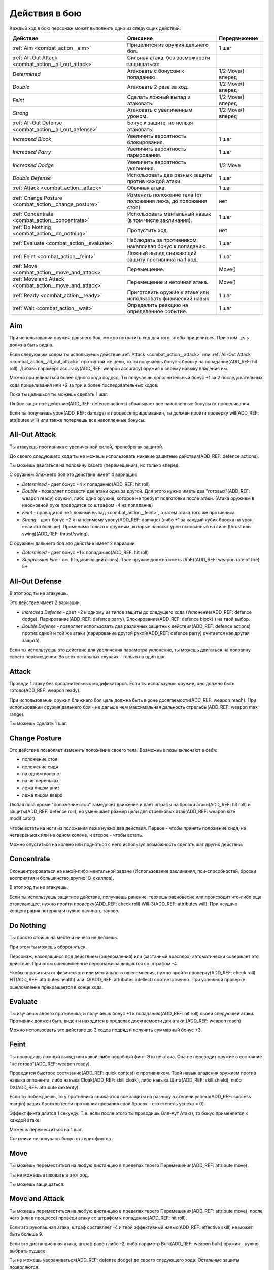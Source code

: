 **************
Действия в бою
**************


Каждый ход в бою персонаж может выполнить одно из следующих действий:

=========================================================== =============================================================== ====================
Действие                                                    Описание                                                        Передвижение
=========================================================== =============================================================== ====================
:ref:`Aim <combat_action__aim>`                             Прицелится из оружия дальнего боя.                              1 шаг
:ref:`All-Out Attack <combat_action__all_out_attack>`       Сильная атака, без возможности защищаться:
*Determined*                                                Атаковать с бонусом к попаданию.                                1/2 Move() вперед
*Double*                                                    Атаковать 2 раза за ход.                                        1/2 Move() вперед
*Feint*                                                     Сделать ложный выпад и атаковать.                               1/2 Move() вперед
*Strong*                                                    Атаковать с увеличенным уроном.                                 1/2 Move() вперед
:ref:`All-Out Defense <combat_action__all_out_defense>`     Бонус к защите, но нельзя атаковать:
*Increased Block*                                           Увеличить вероятность блокирования.                             1 шаг
*Increased Parry*                                           Увеличить вероятность парирования.                              1 шаг
*Increased Dodge*                                           Увеличить вероятность уклонения.                                1/2 Move
*Double Defense*                                            Использовать две разных защиты против каждой атаки.             1 шаг
:ref:`Attack <combat_action__attack>`                       Обычная атака.                                                  1 шаг
:ref:`Change Posture <combat_action__change_posture>`       Изменить положение тела (от положения лежа, до положения стоя). нет
:ref:`Concentrate <combat_action__concentrate>`             Использовать ментальный навык (в том числе заклинания).         1 шаг
:ref:`Do Nothing <combat_action__do_nothing>`               Пропустить ход.                                                 нет
:ref:`Evaluate <combat_action__evaluate>`                   Наблюдать за противником, накапливая бонус к попаданию.         1 шаг
:ref:`Feint <combat_action__feint>`                         Ложный выпад снижающий защиту противника на 1 ход.              1 шаг
:ref:`Move <combat_action__move_and_attack>`                Перемещение.                                                    Move()
:ref:`Move and Attack <combat_action__move_and_attack>`     Перемещение и неточная атака.                                   Move()
:ref:`Ready <combat_action__ready>`                         Приготовить оружие к атаке или использовать физический навык.   1 шаг
:ref:`Wait <combat_action__wait>`                           Определить реакцию на определенное событие.                     1 шаг
=========================================================== =============================================================== ====================


.. _combat_action__aim:

Aim
====

При использовании оружия дальнего боя, можно потратить ход для того, чтобы прицелиться.
При этом цель должна быть видна.

Если следующим ходом ты используешь действие :ref:`Attack <combat_action__attack>`
или :ref:`All-Out Attack <combat_action__all_out_attack>`
против той же цели, то ты получаешь бонус к броску на попадание(ADD_REF: hit roll). Добавь парамерт
accuracy(ADD_REF: weapon accuracy) оружия к своему навыку владения им.

Можно прицеливаться более одного хода подряд. Ты получаешь дополнительный бонус +1
за 2 последовательных хода прицеливания или +2 за три и более последовательных ходов.

Пока ты целишься ты можешь сделать 1 шаг.

Любое защитное действие(ADD_REF: defence actions) сбрасывает все накопленные бонусы от прицеливания.

Если ты получаешь урон(ADD_REF: damage) в процессе прицеливания,
ты должен пройти проверку will(ADD_REF: attributes will)
или также потеряешь все накопленные бонусы.




.. _combat_action__all_out_attack:

All-Out Attack
==============

Ты атакуешь противника с увеличенной силой, пренебрегая защитой.

До своего следующего хода
ты не можешь использовать никакие защитные действия(ADD_REF: defence actions).

Ты можешь двигаться на половину своего (перемещения), но только вперед.

С оружием ближнего боя это действие имеет 4 вариации:

* *Determined* - дает бонус +4 к попаданию(ADD_REF: hit roll)
* *Double* - позволяет провести две атаки одна за другой. Для этого нужно
  иметь два "готовых"(ADD_REF: weapon ready) оружия, либо одно оружие, которое не требует подготовки после атаки.
  (Атака оружием в неосновной руке проводится со штрафом -4 на попадание)
* *Feint* - проводится :ref:`ложный выпад <combat_action__feint>`, а затем атака того же противника.
* *Strong* - дает бонус +2 к наносимому урону(ADD_REF: damage) (либо +1 за каждый кубик
  броска на урон, если это больше). Применимо только к оружиям, которые наносят урон
  основанный на силе (thrust или swing)(ADD_REF: thrust/swing).

С оружием дальнего боя это действие имеет 2 вариации:

* *Determined* - дает бонус +1 к попаданию(ADD_REF: hit roll)
* *Suppression Fire* - см. (Подавляющий огонь). Твое оружие должно иметь (RoF)(ADD_REF: weapon rate of fire) 5+




.. _combat_action__all_out_defense:

All-Out Defense
===============

В этот ход ты не атакуешь.

Это действие имеет 2 вариации:

* *Increased Defense* - дает +2 к одному из типов защиты до следущего хода
  (Уклонение(ADD_REF: defence dodge),
  Парирование(ADD_REF: defence parry),
  Блокирование(ADD_REF: defence block)
  ) на твой выбор.
* *Double Defense* - позволяет использовать два различных защитных действия(ADD_REF: defence actions)
  против одной и той же атаки (парирование другой рукой(ADD_REF: defence parry) считается как другая защита).

Если ты используешь это действие для увеличения параметра уклонение, ты можешь двигаться
на половину своего перемещения. Во всех остальных случаях - только на один шаг.




.. _combat_action__attack:

Attack
======

Проведи 1 атаку без дополнительных модификаторов.
Если ты используешь оружие, оно должно быть готово(ADD_REF: weapon ready).

При использовании оружия ближнего боя цель должна быть в зоне досягаемости(ADD_REF: weapon reach).
При использовании оружия дальнего боя - не дальше чем максимальная дальность стрельбы(ADD_REF: weapon max range).

Ты можешь сделать 1 шаг.




.. _combat_action__change_posture:

Change Posture
==============

Это действие позволяет изменить положение своего тела. Возможные позы включают в себя:

* положение стоя
* положение сидя
* на одном колене
* на четвереньках
* лежа лицом вниз
* лежа лицом вверх

Любая поза кроме "положение стоя" замедляет движение и дает штрафы на броски атаки(ADD_REF: hit roll)
и защиты(ADD_REF: defence roll), но
уменьшает размер цели для стрелковых атак(ADD_REF: weapon size modificator).

Чтобы встать на ноги из положения лежа нужно два действия. Первое - чтобы принять положение
сидя, на четвереньках или на одном колене, и второе - чтобы встать.

Можно опуститься на колено или подняться с него используя возможность сделать шаг других
действий.




.. _combat_action__concentrate:

Concentrate
===========

Сконцентрироваться на какой-либо ментальной задаче (Использование заклинания,
пси-способностей, броски восприятия и большинство других IQ-скиллов).

В этот ход ты не атакуешь.

Если ты используешь защитное действие, получаешь ранение, теряешь равновесие или
происходит что-либо еще отвлекающее, нужно пройти проверку(ADD_REF: check roll) Will-3(ADD_REF: attributes will).
При неудаче концентрация потеряна и нужно начинать заново.




.. _combat_action__do_nothing:

Do Nothing
==========

Ты просто стоишь на месте и ничего не делаешь.

При этом ты можешь обороняться.

Персонаж, находящийся под действием (ошеломления) или (застанный врасплох) автоматически
совершает это действие. При этом ошеломленные персонажи защищаются со штрафом -4.

Чтобы оправиться от физического или ментального ошеломления, нужно пройти проверку(ADD_REF: check roll)
HT(ADD_REF: attributes health) или IQ(ADD_REF: attributes intellect)
соответственно. При успешной проверке ошеломление прекращается в конце хода.




.. _combat_action__evaluate:

Evaluate
========

Ты изучаешь своего противника, и получаешь бонус +1 к попаданию(ADD_REF: hit roll) своей следующей
атаки.
Противник должен быть виден и находится в пределах досягаемости для атаки.(ADD_REF: weapon reach)

Можно использовать это действие до 3 ходов подряд и получить суммарный бонус +3.




.. _combat_action__feint:

Feint
=====

Ты проводишь ложный выпад или какой-либо подобный финт. Это не атака.
Она не переводит оружие в состояние "не готово"(ADD_REF: weapon ready).

Проведится быстрое состязание(ADD_REF: quick contest) с противником. Твой навык владения оружием против навыка
оппонента, либо навыка Cloak(ADD_REF: skill cloak), либо навыка Щита(ADD_REF: skill shield), либо DX(ADD_REF: attribute dexterity).

Если ты побеждаешь, то у противника снижаются все защиты на разницу в степени успеха(ADD_REF: success margin) ваших
бросков (если противник провалил свой бросок - его степень успеха = 0).

Эффект финта длится 1 секунду. Т.е. если после этого ты проводишь Олл-Аут Атак(), то бонус
применяется к каждой атаке.

Можешь переместиться на 1 шаг.

Союзники не получают бонус от твоих финтов.




.. _combat_action__move:

Move
====

Ты можешь переместиться на любую дистанцию в пределах твоего Перемещения(ADD_REF: attribute move).

Ты не можешь атаковать в этот ход.

Ты можешь защищаться.




.. _combat_action__move_and_attack:

Move and Attack
===============


Ты можешь переместиться на любую дистанцию в пределах твоего Перемещения(ADD_REF: attribute move), после чего
(или в процессе) проведи атаку со штрафом к попаданию(ADD_REF: hit roll).

Если это рукопашная атака, штраф составляет -4 и твой эффективный навык(ADD_REF: effective skill) не может быть больше 9.

Если это дистанционная атака, штраф равен либо -2, либо параметр Bulk(ADD_REF: weapon bulk) оружия - нужно выбрать
худшее.

Ты не можешь уворачиваться(ADD_REF: defense dodge) до своего следующего хода. Остальные защиты позволяются.




.. _combat_action__ready:

Ready
=====

Это действие можно использовать для того чтобы:

* Поднять что-нибудь, достать оружие, приготовить вещь к использованию, вернуть баланс оружию
  после атаки, перехватить оружие и т.п.
* Предпринять физические действия отличные от боя: открыть или закрыть дверь, вскрыть замок
  и т.д.
* Включить или выключить преимущество(ADD_REF: advantages), если оно позволяет это делать и не требует дополнительных
  действий

Ты можешь переместиться на 1 шаг.

Ты можешь защищаться.




.. _combat_action__wait:

Wait
====

Ждать определенного события до выполнения другого действия (
:ref:`Attack <combat_action__attack>`,
:ref:`Feint <combat_action__feint>`,
:ref:`All-Out Attack <combat_action__all_out_attack>`,
:ref:`Ready <combat_action__ready>`),
например, противник
подходит на расстояние удара. Если событие происходит, то действие текущего персонажа
приостанавливается и ты выполняешь указанное ранее действие.
После твоего действия порядок ходов восстанавливается.


